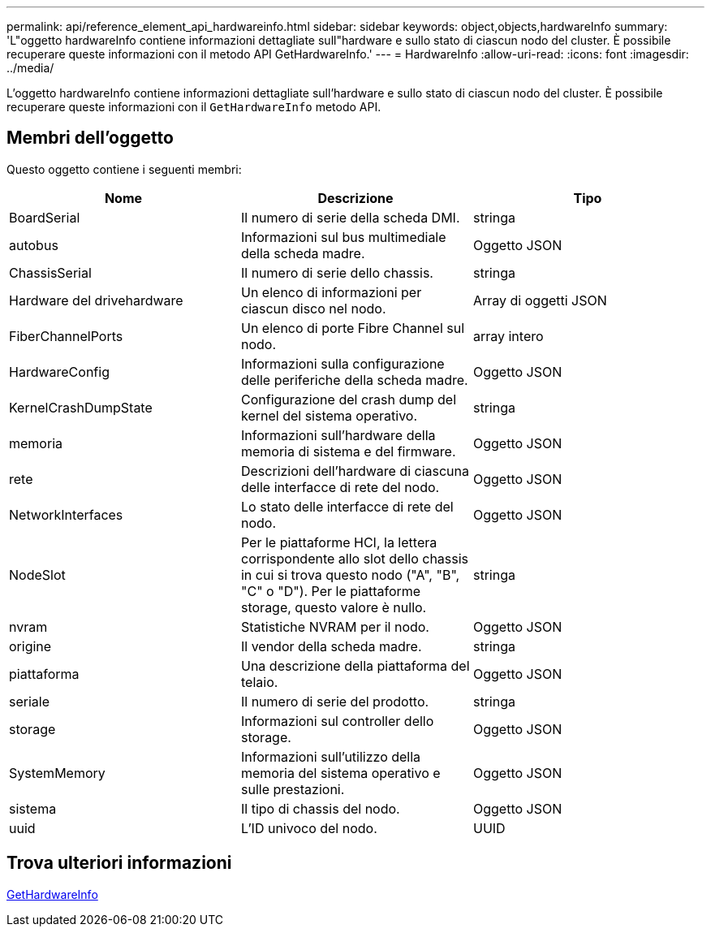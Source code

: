 ---
permalink: api/reference_element_api_hardwareinfo.html 
sidebar: sidebar 
keywords: object,objects,hardwareInfo 
summary: 'L"oggetto hardwareInfo contiene informazioni dettagliate sull"hardware e sullo stato di ciascun nodo del cluster. È possibile recuperare queste informazioni con il metodo API GetHardwareInfo.' 
---
= HardwareInfo
:allow-uri-read: 
:icons: font
:imagesdir: ../media/


[role="lead"]
L'oggetto hardwareInfo contiene informazioni dettagliate sull'hardware e sullo stato di ciascun nodo del cluster. È possibile recuperare queste informazioni con il `GetHardwareInfo` metodo API.



== Membri dell'oggetto

Questo oggetto contiene i seguenti membri:

|===
| Nome | Descrizione | Tipo 


 a| 
BoardSerial
 a| 
Il numero di serie della scheda DMI.
 a| 
stringa



 a| 
autobus
 a| 
Informazioni sul bus multimediale della scheda madre.
 a| 
Oggetto JSON



 a| 
ChassisSerial
 a| 
Il numero di serie dello chassis.
 a| 
stringa



 a| 
Hardware del drivehardware
 a| 
Un elenco di informazioni per ciascun disco nel nodo.
 a| 
Array di oggetti JSON



 a| 
FiberChannelPorts
 a| 
Un elenco di porte Fibre Channel sul nodo.
 a| 
array intero



 a| 
HardwareConfig
 a| 
Informazioni sulla configurazione delle periferiche della scheda madre.
 a| 
Oggetto JSON



 a| 
KernelCrashDumpState
 a| 
Configurazione del crash dump del kernel del sistema operativo.
 a| 
stringa



 a| 
memoria
 a| 
Informazioni sull'hardware della memoria di sistema e del firmware.
 a| 
Oggetto JSON



 a| 
rete
 a| 
Descrizioni dell'hardware di ciascuna delle interfacce di rete del nodo.
 a| 
Oggetto JSON



 a| 
NetworkInterfaces
 a| 
Lo stato delle interfacce di rete del nodo.
 a| 
Oggetto JSON



 a| 
NodeSlot
 a| 
Per le piattaforme HCI, la lettera corrispondente allo slot dello chassis in cui si trova questo nodo ("A", "B", "C" o "D"). Per le piattaforme storage, questo valore è nullo.
 a| 
stringa



 a| 
nvram
 a| 
Statistiche NVRAM per il nodo.
 a| 
Oggetto JSON



 a| 
origine
 a| 
Il vendor della scheda madre.
 a| 
stringa



 a| 
piattaforma
 a| 
Una descrizione della piattaforma del telaio.
 a| 
Oggetto JSON



 a| 
seriale
 a| 
Il numero di serie del prodotto.
 a| 
stringa



 a| 
storage
 a| 
Informazioni sul controller dello storage.
 a| 
Oggetto JSON



 a| 
SystemMemory
 a| 
Informazioni sull'utilizzo della memoria del sistema operativo e sulle prestazioni.
 a| 
Oggetto JSON



 a| 
sistema
 a| 
Il tipo di chassis del nodo.
 a| 
Oggetto JSON



 a| 
uuid
 a| 
L'ID univoco del nodo.
 a| 
UUID

|===


== Trova ulteriori informazioni

xref:reference_element_api_gethardwareinfo.adoc[GetHardwareInfo]
